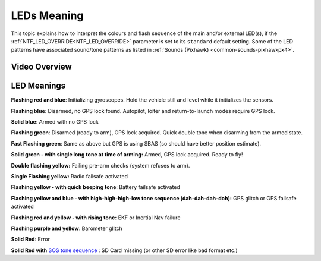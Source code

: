 .. _common-leds-pixhawk:

============
LEDs Meaning
============

This topic explains how to interpret the colours and flash sequence of
the main and/or external LED(s), if the :ref:`NTF_LED_OVERRIDE<NTF_LED_OVERRIDE>` parameter is set to its ``standard`` default setting. Some of the LED patterns have associated sound/tone
patterns as listed in :ref:`Sounds (Pixhawk) <common-sounds-pixhawkpx4>`.

Video Overview
==============

..  youtube:: j-CMLrAwlco
    :width: 100%

LED Meanings
============

**Flashing red and blue**: Initializing gyroscopes. Hold the vehicle
still and level while it initializes the sensors.

**Flashing blue**: Disarmed, no GPS lock found. Autopilot, loiter and
return-to-launch modes require GPS lock.

**Solid blue**: Armed with no GPS lock

**Flashing green**: Disarmed (ready to arm), GPS lock acquired. Quick
double tone when disarming from the armed state.

**Fast Flashing green**: Same as above but GPS is using SBAS (so should
have better position estimate).

**Solid green - with single long tone at time of arming:** Armed, GPS
lock acquired. Ready to fly!

**Double flashing yellow:** Failing pre-arm checks (system refuses to
arm).

**Single Flashing yellow:** Radio failsafe activated

**Flashing yellow - with quick beeping tone**: Battery failsafe
activated

**Flashing yellow and blue - with high-high-high-low tone sequence
(dah-dah-dah-doh):** GPS glitch or GPS failsafe activated

**Flashing red and yellow - with rising tone:** EKF or Inertial Nav
failure

**Flashing purple and yellow**: Barometer glitch

**Solid Red**: Error

**Solid Red with** `SOS tone sequence <http://download.ardupilot.org/downloads/wiki/pixhawk_sound_files/NoSDCard_short.wav>`__ : SD Card missing (or other SD error like bad format etc.)
